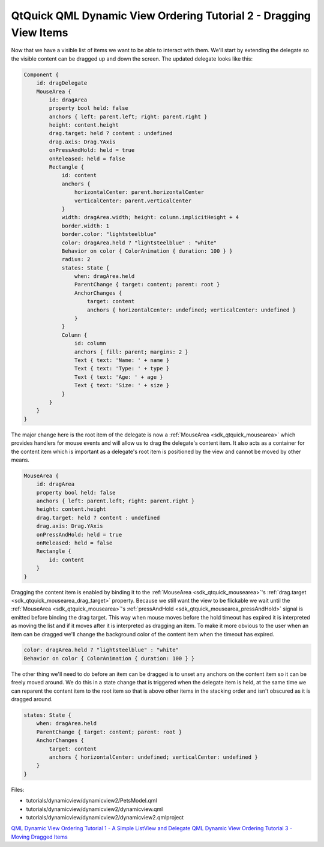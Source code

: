 .. _sdk_qtquick_qml_dynamic_view_ordering_tutorial_2_-_dragging_view_items:

QtQuick QML Dynamic View Ordering Tutorial 2 - Dragging View Items
==================================================================


Now that we have a visible list of items we want to be able to interact with them. We'll start by extending the delegate so the visible content can be dragged up and down the screen. The updated delegate looks like this:

.. code:: qml

        Component {
            id: dragDelegate
            MouseArea {
                id: dragArea
                property bool held: false
                anchors { left: parent.left; right: parent.right }
                height: content.height
                drag.target: held ? content : undefined
                drag.axis: Drag.YAxis
                onPressAndHold: held = true
                onReleased: held = false
                Rectangle {
                    id: content
                    anchors {
                        horizontalCenter: parent.horizontalCenter
                        verticalCenter: parent.verticalCenter
                    }
                    width: dragArea.width; height: column.implicitHeight + 4
                    border.width: 1
                    border.color: "lightsteelblue"
                    color: dragArea.held ? "lightsteelblue" : "white"
                    Behavior on color { ColorAnimation { duration: 100 } }
                    radius: 2
                    states: State {
                        when: dragArea.held
                        ParentChange { target: content; parent: root }
                        AnchorChanges {
                            target: content
                            anchors { horizontalCenter: undefined; verticalCenter: undefined }
                        }
                    }
                    Column {
                        id: column
                        anchors { fill: parent; margins: 2 }
                        Text { text: 'Name: ' + name }
                        Text { text: 'Type: ' + type }
                        Text { text: 'Age: ' + age }
                        Text { text: 'Size: ' + size }
                    }
                }
            }
        }

The major change here is the root item of the delegate is now a :ref:`MouseArea <sdk_qtquick_mousearea>` which provides handlers for mouse events and will allow us to drag the delegate's content item. It also acts as a container for the content item which is important as a delegate's root item is positioned by the view and cannot be moved by other means.

.. code:: qml

            MouseArea {
                id: dragArea
                property bool held: false
                anchors { left: parent.left; right: parent.right }
                height: content.height
                drag.target: held ? content : undefined
                drag.axis: Drag.YAxis
                onPressAndHold: held = true
                onReleased: held = false
                Rectangle {
                    id: content
                }
            }

Dragging the content item is enabled by binding it to the :ref:`MouseArea <sdk_qtquick_mousearea>`'s :ref:`drag.target <sdk_qtquick_mousearea_drag_target>` property. Because we still want the view to be flickable we wait until the :ref:`MouseArea <sdk_qtquick_mousearea>`'s :ref:`pressAndHold <sdk_qtquick_mousearea_pressAndHold>` signal is emitted before binding the drag target. This way when mouse moves before the hold timeout has expired it is interpreted as moving the list and if it moves after it is interpreted as dragging an item. To make it more obvious to the user when an item can be dragged we'll change the background color of the content item when the timeout has expired.

.. code:: qml

                    color: dragArea.held ? "lightsteelblue" : "white"
                    Behavior on color { ColorAnimation { duration: 100 } }

The other thing we'll need to do before an item can be dragged is to unset any anchors on the content item so it can be freely moved around. We do this in a state change that is triggered when the delegate item is held, at the same time we can reparent the content item to the root item so that is above other items in the stacking order and isn't obscured as it is dragged around.

.. code:: qml

                    states: State {
                        when: dragArea.held
                        ParentChange { target: content; parent: root }
                        AnchorChanges {
                            target: content
                            anchors { horizontalCenter: undefined; verticalCenter: undefined }
                        }
                    }

Files:

-  tutorials/dynamicview/dynamicview2/PetsModel.qml
-  tutorials/dynamicview/dynamicview2/dynamicview.qml
-  tutorials/dynamicview/dynamicview2/dynamicview2.qmlproject

`QML Dynamic View Ordering Tutorial 1 - A Simple ListView and Delegate </sdk/apps/qml/QtQuick/tutorials-dynamicview-dynamicview1/>`_  `QML Dynamic View Ordering Tutorial 3 - Moving Dragged Items </sdk/apps/qml/QtQuick/tutorials-dynamicview-dynamicview3/>`_ 
